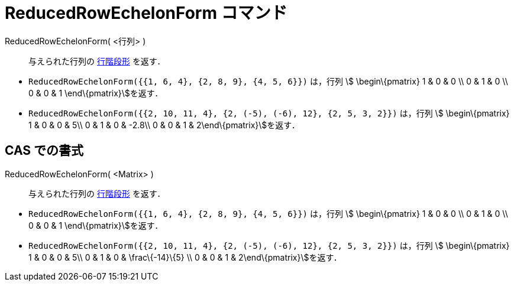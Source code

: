 = ReducedRowEchelonForm コマンド
ifdef::env-github[:imagesdir: /ja/modules/ROOT/assets/images]

ReducedRowEchelonForm( <行列> )::
  与えられた行列の http://en.wikipedia.org/wiki/ja:%E8%A1%8C%E9%9A%8E%E6%AE%B5%E5%BD%A2[行階段形] を返す．

[EXAMPLE]
====

* `++ReducedRowEchelonForm({{1, 6, 4}, {2, 8, 9}, {4, 5, 6}})++` は，行列 stem:[ \begin\{pmatrix} 1 & 0 & 0 \\ 0 & 1 & 0
\\ 0 & 0 & 1 \end\{pmatrix}]を返す．
* `++ReducedRowEchelonForm({{2, 10, 11, 4}, {2, (-5), (-6), 12}, {2, 5, 3, 2}})++` は，行列 stem:[ \begin\{pmatrix} 1 &
0 & 0 & 5\\ 0 & 1 & 0 & -2.8\\ 0 & 0 & 1 & 2\end\{pmatrix}]を返す．

====

== CAS での書式

ReducedRowEchelonForm( <Matrix> )::
  与えられた行列の http://en.wikipedia.org/wiki/ja:%E8%A1%8C%E9%9A%8E%E6%AE%B5%E5%BD%A2[行階段形] を返す．

[EXAMPLE]
====

* `++ReducedRowEchelonForm({{1, 6, 4}, {2, 8, 9}, {4, 5, 6}})++` は，行列 stem:[ \begin\{pmatrix} 1 & 0 & 0 \\ 0 & 1 & 0
\\ 0 & 0 & 1 \end\{pmatrix}]を返す．
* `++ReducedRowEchelonForm({{2, 10, 11, 4}, {2, (-5), (-6), 12}, {2, 5, 3, 2}})++` は，行列 stem:[ \begin\{pmatrix} 1 &
0 & 0 & 5\\ 0 & 1 & 0 & \frac\{-14}\{5} \\ 0 & 0 & 1 & 2\end\{pmatrix}]を返す．

====
